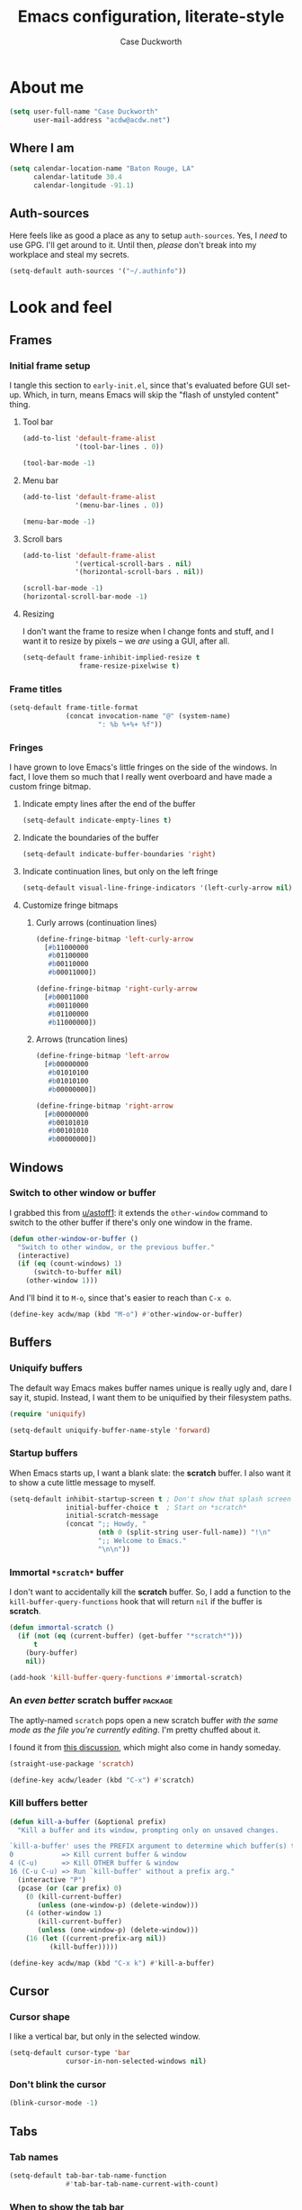 #+TITLE: Emacs configuration, literate-style
#+AUTHOR: Case Duckworth
#+STARTUP: overview

* About me

#+begin_src emacs-lisp :noweb-ref settings
  (setq user-full-name "Case Duckworth"
        user-mail-address "acdw@acdw.net")
#+end_src

** Where I am

#+begin_src emacs-lisp :noweb-ref settings
  (setq calendar-location-name "Baton Rouge, LA"
        calendar-latitude 30.4
        calendar-longitude -91.1)
#+end_src

** Auth-sources

Here feels like as good a place as any to setup =auth-sources=.  Yes, I
/need/ to use GPG.  I'll get around to it.  Until then, /please/ don't
break into my workplace and steal my secrets.

#+begin_src emacs-lisp :noweb-ref settings
  (setq-default auth-sources '("~/.authinfo"))
#+end_src

* Look and feel

** Frames

*** Initial frame setup
:PROPERTIES:
:header-args: :noweb-ref early-init-frame
:END:

I tangle this section to =early-init.el=, since that's evaluated
before GUI set-up.  Which, in turn, means Emacs will skip the "flash
of unstyled content" thing.

**** Tool bar

#+begin_src emacs-lisp
  (add-to-list 'default-frame-alist
               '(tool-bar-lines . 0))

  (tool-bar-mode -1)
#+end_src

**** Menu bar

#+begin_src emacs-lisp
  (add-to-list 'default-frame-alist
               '(menu-bar-lines . 0))

  (menu-bar-mode -1)
#+end_src

**** Scroll bars

#+begin_src emacs-lisp
  (add-to-list 'default-frame-alist
               '(vertical-scroll-bars . nil)
               '(horizontal-scroll-bars . nil))

  (scroll-bar-mode -1)
  (horizontal-scroll-bar-mode -1)
#+end_src

**** Resizing

I don't want the frame to resize when I change fonts and stuff, and I
want it to resize by pixels -- we /are/ using a GUI, after all.

#+begin_src emacs-lisp
  (setq-default frame-inhibit-implied-resize t
                frame-resize-pixelwise t)
#+end_src

*** Frame titles

#+begin_src emacs-lisp :noweb-ref settings
  (setq-default frame-title-format
                (concat invocation-name "@" (system-name)
                        ": %b %+%+ %f"))
#+end_src

*** Fringes
:PROPERTIES:
:header-args: :noweb-ref settings
:END:

I have grown to love Emacs's little fringes on the side of the
windows.  In fact, I love them so much that I really went overboard
and have made a custom fringe bitmap.

**** Indicate empty lines after the end of the buffer

#+begin_src emacs-lisp
  (setq-default indicate-empty-lines t)
#+end_src

**** Indicate the boundaries of the buffer

#+begin_src emacs-lisp
  (setq-default indicate-buffer-boundaries 'right)
#+end_src

**** Indicate continuation lines, but only on the left fringe

#+begin_src emacs-lisp
  (setq-default visual-line-fringe-indicators '(left-curly-arrow nil))
#+end_src

**** Customize fringe bitmaps

***** Curly arrows (continuation lines)

#+begin_src emacs-lisp
  (define-fringe-bitmap 'left-curly-arrow
    [#b11000000
     #b01100000
     #b00110000
     #b00011000])

  (define-fringe-bitmap 'right-curly-arrow
    [#b00011000
     #b00110000
     #b01100000
     #b11000000])
#+end_src

***** Arrows (truncation lines)

#+begin_src emacs-lisp
  (define-fringe-bitmap 'left-arrow
    [#b00000000
     #b01010100
     #b01010100
     #b00000000])

  (define-fringe-bitmap 'right-arrow
    [#b00000000
     #b00101010
     #b00101010
     #b00000000])
#+end_src

** Windows

*** Switch to other window or buffer

I grabbed this from [[https://www.reddit.com/r/emacs/comments/kz347f/what_parts_of_your_config_do_you_like_best/gjlnp2c/][u/astoff1]]: it extends the =other-window= command
to switch to the other buffer if there's only one window in the frame.

#+begin_src emacs-lisp :noweb-ref functions
  (defun other-window-or-buffer ()
    "Switch to other window, or the previous buffer."
    (interactive)
    (if (eq (count-windows) 1)
        (switch-to-buffer nil)
      (other-window 1)))
#+end_src

And I'll bind it to =M-o=, since that's easier to reach than =C-x o=.

#+begin_src emacs-lisp :noweb-ref bindings
  (define-key acdw/map (kbd "M-o") #'other-window-or-buffer)
#+end_src

** Buffers

*** Uniquify buffers

The default way Emacs makes buffer names unique is really ugly and,
dare I say it, stupid.  Instead, I want them to be uniquified by their
filesystem paths.

#+begin_src emacs-lisp :noweb-ref requires
  (require 'uniquify)
#+end_src

#+begin_src emacs-lisp :noweb-ref settings
  (setq-default uniquify-buffer-name-style 'forward)
#+end_src

*** Startup buffers

When Emacs starts up, I want a blank slate: the *scratch* buffer.  I
also want it to show a cute little message to myself.

#+begin_src emacs-lisp :noweb-ref settings
  (setq-default inhibit-startup-screen t ; Don't show that splash screen thing.
                initial-buffer-choice t  ; Start on *scratch*
                initial-scratch-message
                (concat ";; Howdy, "
                        (nth 0 (split-string user-full-name)) "!\n"
                        ";; Welcome to Emacs."
                        "\n\n"))
#+end_src

*** Immortal =*scratch*= buffer

I don't want to accidentally kill the *scratch* buffer.  So, I add a
function to the =kill-buffer-query-functions= hook that will return
=nil= if the buffer is *scratch*.

#+begin_src emacs-lisp :noweb-ref functions
  (defun immortal-scratch ()
    (if (not (eq (current-buffer) (get-buffer "*scratch*")))
        t
      (bury-buffer)
      nil))
#+end_src

#+begin_src emacs-lisp :noweb-ref hooks
  (add-hook 'kill-buffer-query-functions #'immortal-scratch)
#+end_src

*** An /even better/ scratch buffer                                   :package:

The aptly-named =scratch= pops open a new scratch buffer /with the same
mode as the file you're currently editing/.  I'm pretty chuffed about
it.

I found it from [[https://old.reddit.com/r/emacs/comments/l4v1ux/one_of_the_most_useful_small_lisp_functions_in_my/][this discussion]], which might also come in handy
someday.

#+begin_src emacs-lisp :noweb-ref packages
  (straight-use-package 'scratch)
#+end_src

#+begin_src emacs-lisp :noweb-ref bindings
  (define-key acdw/leader (kbd "C-x") #'scratch)
#+end_src

*** Kill buffers better

#+begin_src emacs-lisp :noweb-ref functions
  (defun kill-a-buffer (&optional prefix)
    "Kill a buffer and its window, prompting only on unsaved changes.

  `kill-a-buffer' uses the PREFIX argument to determine which buffer(s) to kill:
  0            => Kill current buffer & window
  4 (C-u)      => Kill OTHER buffer & window
  16 (C-u C-u) => Run `kill-buffer' without a prefix arg."
    (interactive "P")
    (pcase (or (car prefix) 0)
      (0 (kill-current-buffer)
         (unless (one-window-p) (delete-window)))
      (4 (other-window 1)
         (kill-current-buffer)
         (unless (one-window-p) (delete-window)))
      (16 (let ((current-prefix-arg nil))
            (kill-buffer)))))
#+end_src

#+begin_src emacs-lisp :noweb-ref bindings
  (define-key acdw/map (kbd "C-x k") #'kill-a-buffer)
#+end_src

** Cursor

*** Cursor shape

I like a vertical bar, but only in the selected window.

#+begin_src emacs-lisp :noweb-ref settings
  (setq-default cursor-type 'bar
                cursor-in-non-selected-windows nil)
#+end_src

*** Don't blink the cursor

#+begin_src emacs-lisp :noweb-ref modes
  (blink-cursor-mode -1)
#+end_src

** Tabs

*** Tab names

#+begin_src emacs-lisp :noweb-ref settings
  (setq-default tab-bar-tab-name-function
                #'tab-bar-tab-name-current-with-count)
#+end_src

*** When to show the tab bar

Only when there's more than one tab.

#+begin_src emacs-lisp :noweb-ref settings
  (setq-default tab-bar-show 1)
#+end_src

** Fonts

On Linux, I have a custom build of Iosevka that I like.

#+begin_src emacs-lisp :noweb-ref linux-specific
  (set-face-attribute 'default nil
                      :family "Iosevka Acdw"
                      :height 105)

  (set-face-attribute 'fixed-pitch nil
                      :family "Iosevka Acdw"
                      :height 105)
#+end_src

But on Windows, I use Consolas.

#+begin_src emacs-lisp :noweb-ref windows-specific
  (set-face-attribute 'default nil
                      :family "Consolas"
                      :height 110)

  (set-face-attribute 'fixed-pitch nil
                      :family "Consolas"
                      :height 110)
#+end_src

*** Underlines

I like the /fancy/ underlines in newer browsers that skip all the
descenders.  Emacs doesn't /quite/ have that, but it can put the
underline below all the text.

#+begin_src emacs-lisp :noweb-ref settings
  (setq-default x-underline-at-descent-line t)
#+end_src

*** Unicode fonts                                           :package:

=unicode-fonts= pulls in some other packages that still require the
deprecated =cl= library.  So, I've forked those libraries to require
=cl-lib= instead.

*** First: un-fuck =font-utils= and =list-utils=

**** List-utils first

Since =font-utils= depends on =list-utils=, if I load the former first, it
pulls in the unpatched latter.  /So/ I need to do =list-utils= first.
(=*straight-process*= is your friend, y'all!)

Since =list-utils= requires =cl= in line 259 (see [[https://github.com/rolandwalker/list-utils/issues/6][this issue]], apparently
just changing it breaks many tests, but I'll run with it until Emacs
complains), I need to fork and change that to a =cl-lib=.

#+begin_src emacs-lisp :noweb-ref packages
  (straight-use-package '(list-utils
                          :host github
                          :repo "rolandwalker/list-utils"
                          :fork (:repo "duckwork/list-utils")))
#+end_src

**** Font-utils

I was able to actually create a [[https://github.com/rolandwalker/font-utils/pull/2][PR]] for this one, so fingers crossed.
Since the last update on =font-utils= was in 2015, I'm not super hopeful
that my fix will get merged upstream, but I'm using a =:fork= argument
to stay hopeful.

#+begin_src emacs-lisp :noweb-ref packages
  (straight-use-package '(font-utils
                          :host github
                          :repo "rolandwalker/font-utils"
                          :fork (:repo "duckwork/font-utils")))
#+end_src

**** Unicode-fonts

/Okay/ ... pull requests in, time to load =unicode-fonts=.

#+begin_src emacs-lisp :noweb-ref packages
  (straight-use-package '(unicode-fonts
                          :host github
                          :repo "rolandwalker/unicode-fonts"))
  (require 'unicode-fonts)
#+end_src

According to [[https://github.com/rolandwalker/unicode-fonts/issues/3][Issue #3]], there can be problems with =unicode-fonts-setup=
when using a daemon.  Instead of forking this repo and merging [[https://github.com/rolandwalker/unicode-fonts/pull/4][PR #4]]
into my personal fork, I'll use the workaround described in the
issue.

#+begin_src emacs-lisp :noweb-ref hooks
  (defun hook--unicode-fonts-setup (frame)
    "Run `unicode-fonts-setup', then remove the hook."
    (select-frame frame)
    (unicode-fonts-setup)
    (remove-hook 'after-make-frame-functions #'hook--unicode-fonts-setup))

  (add-hook 'after-make-frame-functions #'hook--unicode-fonts-setup)
#+end_src

** Theming

*** Modus themes                                                    :package:

I want the git version.

#+begin_src emacs-lisp :noweb-ref packages
  (straight-use-package '(modus-themes
                          :host gitlab
                          :repo "protesilaos/modus-themes"))
#+end_src

#+begin_src emacs-lisp :noweb-ref settings
  (setq-default modus-themes-slanted-constructs t
                modus-themes-bold-constructs t
                modus-themes-region 'bg-only
                modus-themes-org-blocks 'grayscale
                modus-themes-headings '((1 . line)
                                        (t . t))
                modus-themes-scale-headings nil
                modus-themes-mode-line 'borderless-3d)
#+end_src

*** Change themes based on time of day

#+begin_src emacs-lisp :noweb-ref functions
  (defun acdw/run-with-sun (sunrise-command sunset-command)
    "Run commands at sunrise and sunset."
    (let* ((times-regex (rx (* nonl)
                            (: (any ?s ?S) "unrise") " "
                            (group (repeat 1 2 digit) ":"
                                   (repeat 1 2 digit)
                                   (: (any ?a ?A ?p ?P) (any ?m ?M)))
                            (* nonl)
                            (: (any ?s ?S) "unset") " "
                            (group (repeat 1 2 digit) ":"
                                   (repeat 1 2 digit)
                                   (: (any ?a ?A ?p ?P) (any ?m ?M)))
                            (* nonl)))
           (ss (sunrise-sunset))
           (_m (string-match times-regex ss))
           (sunrise-time (match-string 1 ss))
           (sunset-time (match-string 2 ss)))
      (run-at-time sunrise-time (* 60 60 24) sunrise-command)
      (run-at-time sunset-time (* 60 60 24) sunset-command)))
#+end_src

#+begin_src emacs-lisp :noweb-ref hooks
  (acdw/run-with-sun #'modus-themes-load-operandi
                     #'modus-themes-load-vivendi)
#+end_src

*** Mode line

**** Simple modeline                                                :package:

After trying =doom-mode-line= and =smart-mode-line=, I think I've finally
landed on a good one: =simple-modeline=.

#+begin_src emacs-lisp :noweb-ref packages
  (straight-use-package 'simple-modeline)
#+end_src

#+begin_src emacs-lisp :noweb-ref settings
  (setq-default simple-modeline-segments
                '((simple-modeline-segment-modified
                   simple-modeline-segment-buffer-name
                   simple-modeline-segment-position)
                  (simple-modeline-segment-minor-modes
                   simple-modeline-segment-input-method
                   simple-modeline-segment-vc
                   simple-modeline-segment-misc-info
                   simple-modeline-segment-process
                   simple-modeline-segment-major-mode)))
#+end_src

#+begin_src emacs-lisp :noweb-ref modes
  (simple-modeline-mode +1)
#+end_src

**** Blackout some modes                                            :package:

Like =diminish= or =delight=, =blackout= allows me to remove some
minor-modes from the modeline.

#+begin_src emacs-lisp :noweb-ref packages
  (straight-use-package '(blackout
                          :host github
                          :repo "raxod502/blackout"))
#+end_src

*** Setting faces

It took me a while to find a function that'll let me customize faces
/without/ using *customize*.  Thanks to [[https://www.emacswiki.org/emacs/CustomizingFaces#toc5][Drew Adams]], I've got it!

#+begin_src emacs-lisp :noweb-ref functions
  (defun doremi-face-set (face spec)
    "Tell Customize that FACE has been set to value SPEC.
    SPEC is as for `defface'."
    (put face 'customized-face spec)
    (face-spec-set face spec)
    (message "Customized face %s." (symbol-name face)))
#+end_src

* Interactivity

** Dialogs and alerts

*** Don't use a dialog box

Ask in the modeline instead.

#+begin_src emacs-lisp :noweb-ref settings
  (setq-default use-dialog-box nil)
#+end_src

*** Yes or no questions

I just want to type =y= or =n=, okay?

#+begin_src emacs-lisp :noweb-ref functions
  (fset 'yes-or-no-p #'y-or-n-p)
#+end_src

*** The Bell

The only system I /sort of/ like the bell on is my Thinkpad, which
does a little on-board speaker beep.  Until I can figure out how to
let it do its thing, though, I'll just change the bell on all my
systems.

#+begin_src emacs-lisp :noweb-ref settings
  (setq-default visible-bell nil
                ring-bell-function #'flash-mode-line)
#+end_src

**** Flash the mode-line

#+begin_src emacs-lisp :noweb-ref functions
  (defun flash-mode-line ()
    (invert-face 'mode-line)
    (run-with-timer 0.2 nil #'invert-face 'mode-line))
#+end_src

** Minibuffer

*** Keep the cursor away from the  minibuffer prompt

#+begin_src emacs-lisp :noweb-ref settings
  (setq-default minibuffer-prompt-properties
                '(read-only t
                  cursor-intangible t
                  face minibuffer-prompt))
#+end_src

*** Enable a recursive minibuffer

#+begin_src emacs-lisp :noweb-ref
  (setq-default enable-recursive-minibuffers t)
#+end_src

*** Show the recursivity of the minibuffer in the mode-line

#+begin_src emacs-lisp :noweb-ref modes
  (minibuffer-depth-indicate-mode +1)
#+end_src

** Completing-read

*** Shadow file names

When typing =~= or =/= in the file-selection dialog, Emacs "pretends"
that you've typed them at the beginning of the line. By default,
however, it only /fades out/ the previous contents of the line. I want
to /hide/ those contents.

#+begin_src emacs-lisp :noweb-ref settings
  (setq-default file-name-shadow-properties '(invisible t))
#+end_src

#+begin_src emacs-lisp :noweb-ref modes
  (file-name-shadow-mode +1)
#+end_src

*** Ignore case

#+begin_src emacs-lisp :noweb-ref
  (setq-default completion-ignore-case t
                read-buffer-completion-ignore-case t
                read-file-name-completion-ignore-case t)
#+end_src

*** Selectrum                                                       :package:

My minibuffer completion system uses =selectrum=, =prescient=, =company=,
and =marginalia=.  At some point, I'd like to take a deep dive in =embark=
(possibly switching out =selectrum=), =ido=, =orderless=, or others,
for now .... I just want to see my completions.

#+begin_src emacs-lisp :noweb-ref packages
  (straight-use-package 'selectrum)
#+end_src

#+begin_src emacs-lisp :noweb-ref modes
  (selectrum-mode +1)
#+end_src

*** Prescient                                                       :package:

#+begin_src emacs-lisp :noweb-ref packages
  (straight-use-package 'prescient)
  (require 'prescient)
#+end_src

Prescient can persist itself too.

#+begin_src emacs-lisp :noweb-ref modes
  (prescient-persist-mode +1)
#+end_src

**** Selectrum integration

Let's have =prescient= and =selectrum= work together.

#+begin_src emacs-lisp :noweb-ref packages
  (straight-use-package 'selectrum-prescient)
#+end_src

#+begin_src emacs-lisp :noweb-ref modes
  (with-eval-after-load 'selectrum
    (selectrum-prescient-mode +1))
#+end_src

*** Consult                                                         :package:

#+begin_src emacs-lisp :noweb-ref modes
  (straight-use-package 'consult)
  (require 'consult)
#+end_src

Consult has a lot of great bindings that work well with Emacs's
default completion system.  These all come from the [[https://github.com/minad/consult#configuration][example configuration]].

#+begin_src emacs-lisp :noweb-ref bindings
  (with-eval-after-load 'consult
    ;; C-c bindings (`mode-specific-map')
    (define-key acdw/map (kbd "C-c h") #'consult-history)
    (define-key acdw/map (kbd "C-c m") #'consult-mode-command)
    ;; C-x bindings (`ctl-x-map')
    (define-key acdw/map (kbd "C-x M-:") #'consult-complex-command)
    (define-key acdw/map (kbd "C-x b") #'consult-buffer)
    (define-key acdw/map (kbd "C-x 4 b") #'consult-buffer-other-window)
    (define-key acdw/map (kbd "C-x 5 b") #'consult-buffer-other-frame)
    (define-key acdw/map (kbd "C-x r x") #'consult-register)
    (define-key acdw/map (kbd "C-x r b") #'consult-bookmark)
    ;; M-g bindings (`goto-map')
    (define-key acdw/map (kbd "M-g g") #'consult-line)
    (define-key acdw/map (kbd "M-g M-g") #'consult-line)
    (define-key acdw/map (kbd "M-g o") #'consult-outline)
    (define-key acdw/map (kbd "M-g m") #'consult-mark)
    (define-key acdw/map (kbd "M-g k") #'consult-global-mark)
    (define-key acdw/map (kbd "M-g i") #'consult-imenu)
    (define-key acdw/map (kbd "M-g e") #'consult-error)
    ;; M-s bindings (`search-map')
    (define-key acdw/map (kbd "M-s g") #'consult-grep) ; alts:
                                          ; consult-git-grep,
                                          ; consult-ripgrep
    (define-key acdw/map (kbd "M-s f") #'consult-find) ; alts:
                                          ; consult-locate
    (define-key acdw/map (kbd "M-s l") #'consult-line)
    (define-key acdw/map (kbd "M-s m") #'consult-multi-occur)
    (define-key acdw/map (kbd "M-s k") #'consult-keep-lines)
    (define-key acdw/map (kbd "M-s u") #'consult-focus-lines)
    ;; Other bindings
    (define-key acdw/map (kbd "M-y") #'consult-yank-pop)
    (define-key acdw/map (kbd "<help> a") #'consult-apropos))
#+end_src

#+begin_src emacs-lisp :noweb-ref settings
  (autoload 'consult-register-preview "consult") ; make the compiler happy
  (setq-default register-preview-delay 0
                register-preview-function #'consult-register-preview)
#+end_src

*** Marginalia                                                      :package:

Finally, =marginalia= provides extra information about completion
candidates.

#+begin_src emacs-lisp :noweb-ref packages
  (straight-use-package 'marginalia)
  (require 'marginalia)
#+end_src

#+begin_src emacs-lisp :noweb-ref modes
  (marginalia-mode +1)
#+end_src

I like the rich annotations provided by =marginalia=.

#+begin_src emacs-lisp :noweb-ref settings
  (setq-default marginalia-annotators
                '(marginalia-annotators-heavy
                  marginalia-annotators-light
                  nil))
#+end_src

**** Integration with Selectrum

#+begin_src emacs-lisp :noweb-ref functions
  (advice-add #'marginalia-cycle :after
              (lambda ()
                (when (bound-and-true-p selectrum-mode)
                  (selectrum-exhibit))))
#+end_src

** Completion

*** Hippie Expand

Before I install any completion framework, I want a good default for
completing.  =hippie-expand= fills that niche.

#+begin_src emacs-lisp :noweb-ref bindings
  (define-key acdw/map (kbd "M-/") #'hippie-expand)
#+end_src

** Bindings

*** Acdw Mode

I've decided to set up a custom minor mode for my keybindings, as
suggested in [[https://github.com/larstvei/dot-emacs#key-bindings][Lars Tvei]]'s config, so that I can override all other
modes with my own keybindings.  Plus I can easily turn it off and back
on as I please.

#+begin_src emacs-lisp :noweb-ref acdw-mode
  (defvar acdw/map (make-sparse-keymap)
    "A keymap for my custom bindings.")

  (define-minor-mode acdw/mode
      "A mode for `acdw/map'."
    :init-value t
    :lighter " ⱷ"
    :keymap acdw/map)

  (define-globalized-minor-mode acdw/global-mode acdw/mode acdw/mode)
#+end_src

**** Turn off acdw/mode in the minibuffer

#+begin_src emacs-lisp :noweb-ref acdw-mode
  (defun acdw/mode--disable ()
    "Turn off acdw/mode."
    (acdw/mode -1))

  (add-hook 'minibuffer-setup-hook #'acdw/mode--disable)
#+end_src

**** Custom leader

Since =C-z= is generally pretty useless in Emacs (minimize the window?
really?), I rebind it to be a sort of personal leader key.  I
generally use it as a leader for entering applications.

#+begin_src emacs-lisp :noweb-ref acdw-mode
  (defvar acdw/leader
    (let ((map (make-sparse-keymap))
          (c-z (global-key-binding "\C-z")))
      ;(global-unset-key "\C-z")
      (define-key acdw/map "\C-z" map)
      (define-key map "\C-z" c-z)
      map))

  ;; Just in case I want to run hooks after defining the leader map
  (run-hooks 'acdw/leader-defined-hook)
#+end_src

*** Show keybindings with =which-key=                                 :package:

#+begin_src emacs-lisp :noweb-ref packages
  (straight-use-package 'which-key)
#+end_src

#+begin_src emacs-lisp :noweb-ref modes
  (which-key-mode +1)
  (blackout 'which-key-mode)
#+end_src

** Scrolling

According to [[https://github.com/mpereira/.emacs.d#make-cursor-movement-an-order-of-magnitude-faster][Murilo Pereira]], these settings will make Emacs scrolling
"an order of magnitude faster."

#+begin_src emacs-lisp :noweb-ref settings
  (setq-default auto-window-vscroll nil
                fast-but-imprecise-scrolling t)
#+end_src

* Persistence

** Minibuffer history

The =savehist= package saves minibuffer history between sessions, as
well as the option for some other variables.  Since storage is cheap,
I keep all of it.

#+begin_src emacs-lisp :noweb-ref requires
  (require 'savehist)
#+end_src

#+begin_src emacs-lisp :noweb-ref modes
  (setq-default savehist-additional-variables
                '(kill-ring
                  search-ring
                  regexp-search-ring)
                history-length t ; Don't truncate
                history-delete-duplicates t)
#+end_src

#+begin_src emacs-lisp :noweb-ref modes
  (savehist-mode +1)
#+end_src

** File places

The =saveplace= package saves where I've been in my visited files.

#+begin_src emacs-lisp :noweb-ref requires
  (require 'saveplace)
#+end_src

Since storage is cheap, but I'm impatient -- especially on Windows --
I'm not going to check whether the files =save-place= saves the places
of are readable or not when I'm not at home.

#+begin_src emacs-lisp :noweb-ref settings
  (setq-default save-place-forget-unreadable-files
                (memq system-type '(gnu gnu/linux gnu/kfreebsd)))
#+end_src

#+begin_src emacs-lisp :noweb-ref modes
  (save-place-mode +1)
#+end_src

** Recent files

I also like to keep track of recently-opened files.  =recentf= helps
with that.

#+begin_src emacs-lisp :noweb-ref requires
  (require 'recentf)
#+end_src

#+begin_src emacs-lisp :noweb-ref settings
  (setq-default recentf-max-menu-items 100
                recentf-max-saved-items nil)
#+end_src

#+begin_src emacs-lisp :noweb-ref modes
  (recentf-mode +1)
#+end_src

I also want to ignore the =no-littering-var-directory= and
=no-littering-etc-directory=, since those aren't useful.

#+begin_src emacs-lisp :noweb-ref no-littering
  (add-to-list 'recentf-exclude no-littering-var-directory)
  (add-to-list 'recentf-exclude no-littering-etc-directory)
#+end_src

*** Save the recentf list periodically

#+begin_src emacs-lisp :noweb-ref functions
  (defun maybe-save-recentf ()
    "Save `recentf-file' every five minutes, but only when out of focus."
    (defvar recentf--last-save (time-convert nil 'integer)
      "When we last saved the `recentf-save-list'.")

    (when (> (time-convert (time-since recentf--last-save) 'integer)
             (* 60 5))
      (setq-default recentf--last-save (time-convert nil 'integer))
      (when-unfocused #'recentf-save-list)))
#+end_src

#+begin_src emacs-lisp :noweb-ref hooks
  (add-function :after after-focus-change-function
                #'maybe-save-recentf)
#+end_src

* Responsiveness

Emacs has a slew of well-documented problems with snappiness.
Luckily, there are a number of solutions.

** Only do things when unfocused

Sometimes, we can fake responsiveness by only performing commands when
the user is looking at something else.

#+begin_src emacs-lisp :noweb-ref functions
  (defun when-unfocused (func &rest args)
    "Run FUNC, with ARGS, iff all frames are out of focus."
    (when (seq-every-p #'null (mapcar #'frame-focus-state (frame-list)))
      (apply func args)))
#+end_src

** Garbage collection

*** Garbage Collection Magic Hack                                   :package:

Look, I'm not going to look too deeply into this.  It's /magic/ afer
all.

#+begin_src emacs-lisp :noweb-ref packages
  (straight-use-package 'gcmh)
#+end_src

#+begin_src emacs-lisp :noweb-ref modes
  (gcmh-mode +1)
  (blackout 'gcmh-mode)
#+end_src

*** Garbage Collect when out of focus

#+begin_src emacs-lisp :noweb-ref hooks
  (defun hook--gc-when-unfocused ()
    (when-unfocused #'garbage-collect))

  (add-function :after after-focus-change-function
                #'hook--gc-when-unfocused)
#+end_src

* Files

** Encoding

*** UTF-8

It's 2020.  Let's encode files like it is.

#+begin_src emacs-lisp :noweb-ref settings
  (prefer-coding-system 'utf-8)
  (set-default-coding-systems 'utf-8)
  (set-terminal-coding-system 'utf-8)
  (set-keyboard-coding-system 'utf-8)
  (set-language-environment "UTF-8")

  (setq-default locale-coding-system 'utf-8
                buffer-file-coding-system 'utf-8
                x-select-request-type '(UTF8_STRING COMPOUND_TEXT TEXT STRING))
#+end_src

*** UNIX-style line endings

This function is from the [[https://www.emacswiki.org/emacs/EndOfLineTips][Emacs Wiki]].

#+begin_src emacs-lisp :noweb-ref functions
  (defun ewiki/no-junk-please-were-unixish ()
    "Convert line endings to UNIX, dammit."
    (let ((coding-str (symbol-name buffer-file-coding-system)))
      (when (string-match "-\\(?:dos\\|mac\\)$" coding-str)
        (set-buffer-file-coding-system 'unix))))
#+end_src

I add it to both =file-find-hook= /and/ =before-save-hook= because I'm
/that/ over it.  I don't want to ever work with anything other than
UNIX line endings ever again. I just don't care. Even Microsoft
Notepad can handle UNIX line endings, so I don't want to hear it.

#+begin_src emacs-lisp :noweb-ref hooks
  (add-hook 'find-file-hook #'ewiki/no-junk-please-were-unixish)
  (add-hook 'before-save-hook #'ewiki/no-junk-please-were-unixish)
#+end_src

** Keep =~/.emacs.d= clean                                          :package:

#+begin_src emacs-lisp :noweb-ref packages :noweb yes
  (straight-use-package 'no-littering)
  (require 'no-littering)
  (with-eval-after-load 'no-littering
    <<no-littering>>
    ) ; end of no-littering
#+end_src

** Backups

#+begin_src emacs-lisp :noweb-ref settings
  (setq-default backup-by-copying t
                ;; Don't delete old versions
                delete-old-versions -1
                ;; Make numeric backups unconditionally
                version-control t
                ;; Also backup files covered by version control
                vc-make-backup-files t)
#+end_src

#+begin_src emacs-lisp :noweb-ref no-littering
  (let ((dir (no-littering-expand-var-file-name "backup")))
    (make-directory dir :parents)
    (setq-default backup-directory-alist
                  `((".*" . ,dir))))
#+end_src

** Autosaves                                                        :package:

I don't use the =auto-save= system, preferring instead to use
Bozhidar Batsov's [[https://github.com/bbatsov/super-save][super-save]] package.

#+begin_src emacs-lisp :noweb-ref settings
  (setq-default auto-save-default nil)

  (setq-default super-save-remote-files nil
                super-save-exclude '(".gpg")
                super-save-auto-save-when-idle t)
#+end_src

#+begin_src emacs-lisp :noweb-ref packages
  (straight-use-package 'super-save)
#+end_src

#+begin_src emacs-lisp :noweb-ref modes
  (super-save-mode +1)
  (blackout 'super-save-mode)
#+end_src

** Auto-revert files

I like to keep the buffers Emacs has in-memory in sync with the actual
contents of the files the represent on-disk.  Thus, we have
=auto-revert-mode=.

#+begin_src emacs-lisp :noweb-ref settings
  (setq-default auto-revert-verbose nil)
#+end_src

#+begin_src emacs-lisp :noweb-ref modes
  (global-auto-revert-mode +1)
#+end_src

* Editing

** Lines

*** Auto-fill vs. Visual-line

I've mostly been using visual-line mode, and it's been pretty good.
There are some times, however, when lines are just ... really long,
and they wrap weird or whatever.  Not to mention, in Org mode,
=visual-line-mode= screws up the bindings for line movement.  So
here's what I'm going to do.

1. Enable =visual-line-mode= with =text-mode=, but /not/ with
   =org-mode=.

   #+begin_src emacs-lisp :noweb-ref hooks
     (defun hook--visual-line-mode ()
       (unless (eq major-mode 'org-mode)
         (visual-line-mode +1)))

     (add-hook 'text-mode-hook #'hook--visual-line-mode)
   #+end_src

2. Enable =auto-fill-mode= with =org-mode=.

   #+begin_src emacs-lisp :noweb-ref hooks
     (add-hook 'org-mode-hook #'auto-fill-mode)
   #+end_src

3. /Just/ in case ... let's "fix" =visual-line-mode= if we're in =org-mode=.

   #+begin_src emacs-lisp :noweb-ref hooks
     (defun hook--visual-line-fix-org-keys ()
       (when (derived-mode-p 'org-mode)
         (local-set-key (kbd "C-a") #'org-beginning-of-line)
         (local-set-key (kbd "C-e") #'org-end-of-line)
         (local-set-key (kbd "C-k") #'org-kill-line)))

     (add-hook 'visual-line-mode-hook #'hook--visual-line-fix-org-keys)
  
   #+end_src

I think that'll work -- I only care about line aesthetics with text.
Programming modes should be /allowed/ to have long lines, regardless
of how /terrible/ it is to have them.

*** Stay snappy with long-lined files

#+begin_src emacs-lisp :noweb-ref modes
  (when (fboundp 'global-so-long-mode)
    (global-so-long-mode +1))
#+end_src

** Whitespace

*** Whitespace style

The =whitespace-style= defines what kinds of whitespace to clean up on
=whitespace-cleanup=, as well as what to highlight (if that option is
enabled).

#+begin_src emacs-lisp :noweb-ref settings
  (setq-default whitespace-style '(empty ; remove blank lines at buffer edges
                                   indentation ; clean up indentation
                                   ;; fix mixed spaces and tabs
                                   space-before-tab
                                   space-after-tab))
#+end_src

*** Clean up whitespace on save

#+begin_src emacs-lisp :noweb-ref hooks
  (add-hook 'before-save-hook #'whitespace-cleanup)
#+end_src

*** Don't use TABs

I was team TAB for a while, but I find them easier to avoid in Emacs.
It manages my whitespace for me, anyway.

#+begin_src emacs-lisp :noweb-ref settings
  (setq-default indent-tabs-mode nil)
#+end_src

** Killing & Yanking

*** Replace the selection when typing

#+begin_src emacs-lisp :noweb-ref modes
  (delete-selection-mode +1)
#+end_src

*** Work better with the system clipboard

#+begin_src emacs-lisp :noweb-ref settings
  (setq-default
   ;; Save existing clipboard text to the kill ring before replacing it.
   save-interprogram-paste-before-kill t
   ;; Update the X selection when rotating the kill ring.
   yank-pop-change-selection t
   ;; Enable clipboards
   x-select-enable-clipboard t
   x-select-enable-primary t
   ;; Copy a region when it's selected with the mouse
   mouse-drag-copy-region t)
#+end_src

*** Don't append the same thing twice to the kill ring

#+begin_src emacs-lisp :noweb-ref settings
  (setq-default kill-do-not-save-duplicates t)
#+end_src

** Overwrite mode

*** Change the cursor

#+begin_src emacs-lisp :noweb-ref hooks
  (defun hook--overwrite-mode-change-cursor ()
    (setq cursor-type (if overwrite-mode t 'bar)))

  (add-hook 'overwrite-mode-hook #'hook--overwrite-mode-change-cursor)
#+end_src

** The Mark

*** Repeat popping the mark without repeating the prefix argument

#+begin_src emacs-lisp :noweb-ref settings
  (setq-default set-mark-repeat-command-pop t)
#+end_src

** Undo                                                             :package:

*** Undo Fu

#+begin_src emacs-lisp :noweb-ref packages
  (straight-use-package 'undo-fu)
#+end_src

#+begin_src emacs-lisp :noweb-ref bindings
  (define-key acdw/map (kbd "C-/") #'undo-fu-only-undo)
  (define-key acdw/map (kbd "C-?") #'undo-fu-only-redo)
#+end_src

*** Undo Fu session

I'm not putting this in [[*Persistence]] because it'd be confusing away
from =undo-fu=.

#+begin_src emacs-lisp :noweb-ref packages
  (straight-use-package 'undo-fu-session)
#+end_src

#+begin_src emacs-lisp :noweb-ref settings
  (setq-default undo-fu-session-incompatible-files
                '("/COMMIT_EDITMSG\\'"
                  "/git-rebase-todo\\'"))
#+end_src

#+begin_src emacs-lisp :noweb-ref no-littering
  (let ((dir (no-littering-expand-var-file-name "undos")))
    (make-directory dir :parents)
    (setq-default undo-fu-session-directory dir))
#+end_src

#+begin_src emacs-lisp :noweb-ref modes
  (global-undo-fu-session-mode +1)
#+end_src

** Search/Replace

The /biggest/ thing I miss about my Neovim days is its ease of
search/replace.  It didn't matter where the point was in the buffer;
it could wrap around.  It had a little highlight to show you all the
matching strings, /and/ it could show you what the replacement would
look like.  =anzu= does /most/ of this, except the wrapping around part --
=ctrlf= does the wrapping around okay, but I haven't really tried to get
the two packages to play nice together.  Until then, I'll just use
=anzu= and =isearch=, which is honestly a pretty good search package.

*** Regex

I search with regex by default.

#+begin_src emacs-lisp :noweb-ref settings
  (setq-default
   ;; Search Regex by default
   search-default-mode t)
#+end_src

I've switched =query-replace= and =query-replace-regexp= with their anzu
versions, because of the regex thing.

#+begin_src emacs-lisp :noweb-ref bindings
  (define-key acdw/map [remap query-replace] #'anzu-query-replace-regexp)
  (define-key acdw/map [remap query-replace-regexp] #'anzu-query-replace)

  (define-key isearch-mode-map [remap isearch-query-replace]
    #'anzu-isearch-query-replace)
  (define-key isearch-mode-map [remap isearch-query-replace-regexp]
    #'anzu-isearch-query-replace-regexp)
#+end_src

*** Anzu setup                                                      :package:

#+begin_src emacs-lisp :noweb-ref packages
  (straight-use-package 'anzu)
#+end_src

#+begin_src emacs-lisp :noweb-ref settings
  (setq-default anzu-mode-lighter "" ; hide anzu-mode in the modeline
                anzu-replace-to-string-separator " → ")

  ;; Set up anzu in the modeline
  (setq-default anzu-cons-mode-line-p nil)
  (setcar (cdr (assq 'isearch-mode minor-mode-alist))
          '(:eval (concat " " (anzu--update-mode-line))))
#+end_src

* Writing

** Word count                                                       :package:

#+begin_src emacs-lisp :noweb-ref packages
  (straight-use-package 'wc-mode)
#+end_src

#+begin_src emacs-lisp :noweb-ref hooks
  (add-hook 'text-mode-hook #'wc-mode)
#+end_src

* Programming

** Comments

*** Auto fill comments in programming modes

Okay, so I lied in the [[*Auto-fill vs. Visual-line][Auto-fill vs. Visual-line]] section.  I /do/ want
to auto-fill in programming modes, but /only/ the comments.

#+begin_src emacs-lisp :noweb-ref hooks
  (defun hook--comment-auto-fill ()
    (setq-local comment-auto-fill-only-comments t)
    (auto-fill-mode +1))

  (add-hook 'prog-mode-hook #'hook--comment-auto-fill)
#+end_src

** Parentheses

*** Show parentheses

#+begin_src emacs-lisp :noweb-ref modes
  (show-paren-mode +1)
#+end_src

#+begin_src emacs-lisp :noweb-ref settings
  (setq-default show-paren-delay 0
                ;; Show the matching paren if visible, else the whole expression
                show-paren-style 'mixed)
#+end_src

*** Smart parens                                                    :package:

#+begin_src emacs-lisp :noweb-ref packages
  (straight-use-package 'smartparens)
  (require 'smartparens-config)
#+end_src

**** Show parens

#+begin_src emacs-lisp :noweb-ref settings
  (setq-default sp-show-pair-delay 0
                sp-show-pair-from-inside t)
#+end_src

#+begin_src emacs-lisp :noweb-ref hooks
  (add-hook 'prog-mode-hook #'show-smartparens-mode)
#+end_src

**** Hide the =smartparens= lighter

#+begin_src emacs-lisp :noweb-ref modes
  (blackout 'smartparens-mode)
#+end_src

**** Be strict in =prog-mode=

#+begin_src emacs-lisp :noweb-ref hooks
  (add-hook 'prog-mode-hook #'smartparens-strict-mode)
#+end_src

** Formatting

*** Aggressive indent                                               :package:

#+begin_src emacs-lisp :noweb-ref packages
  (straight-use-package 'aggressive-indent)
#+end_src

#+begin_src emacs-lisp :noweb-ref modes
  (global-aggressive-indent-mode +1)
  (blackout 'aggressive-indent-mode)
#+end_src

** Typesetting

*** Prettify-mode

I like my pretty =lambda='s -- and maybe one day, I'll add more symbols,
but only in prog-mode.  I want to see what I'm actually typing in
text.

#+begin_src emacs-lisp :noweb-ref hooks
  (add-hook 'prog-mode-hook #'prettify-symbols-mode)
#+end_src

Of course, I want to be able to /see/ the actual text in the buffer if
I'm /in/ the symbols.

#+begin_src emacs-lisp :noweb-ref settings
  (setq-default prettify-symbols-unprettify-at-point 'right-edge)
#+end_src

** Executable scripts

This poorly-named function will make a file executable if it looks
like a script (looking at the function definition, it looks like it
checks for a shebang).

#+begin_src emacs-lisp :noweb-ref hooks
  (add-hook 'after-save-hook
            #'executable-make-buffer-file-executable-if-script-p)
#+end_src

** Language-specific

*** Emacs Lisp

**** Don't limit the length of evaluated expressions

#+begin_src emacs-lisp :noweb-ref settings
  (setq-default eval-expression-print-length nil
                eval-expression-print-level nil)
#+end_src

**** Indent Elisp like Common Lisp

#+begin_src emacs-lisp :noweb-ref requires
  (require 'cl-lib)
#+end_src

#+begin_src emacs-lisp :noweb-ref settings
  (setq-default lisp-indent-function #'common-lisp-indent-function)
  (put 'cl-flet 'common-lisp-indent-function
       (get 'flet 'common-lisp-indent-function))
  (put 'cl-labels 'common-lisp-indent-function
       (get 'labels 'common-lisp-indent-function))
  (put 'if 'common-lisp-indent-function 2)
  (put 'dotimes-protect 'common-lisp-indent-function
       (get 'when 'common-lisp-indent-function))
#+end_src

* Applications

Emacs is well-known for its ability to subsume one's entire computing
life.  There are a few /killer apps/ that make Emacs really shine.
Here, I configure them and a few others.

My rubric for what makes a package an application, versus just a
package, is mostly based on the way I feel about it.  Don't expect to
agree with all of my choices.

** Web browsing

*** Browse-url

I like using Firefox.

#+begin_src emacs-lisp :noweb-ref settings
  (setq-default browse-url-browser-function 'browse-url-firefox
                browse-url-new-window-flag t
                browse-url-firefox-new-window-is-tab t)
#+end_src

At work, I need to tell Emacs where Firefox is.

#+begin_src emacs-lisp :noweb-ref windows-specific
  (add-to-list 'exec-path "C:/Program Files/Mozilla Firefox")
#+end_src

** Dired

#+begin_src emacs-lisp :noweb-ref hooks
  (defun hook--dired-mode ()
    (hl-line-mode +1)
    (dired-hide-details-mode +1))

  (add-hook 'dired-mode-hook #'hook--dired-mode)
#+end_src

A note on =dired-listing-switches=: when I'm able to figure out how to
move up a directory with a keybinding, I'll change =-a= to =-A=.

#+begin_src emacs-lisp :noweb-ref settings
  (setq-default dired-recursive-copies 'always
                dired-recursive-deletes 'always
                delete-by-moving-to-trash t
                dired-listing-switches "-alh")
#+end_src

*** Expand subtrees                                                 :package:

Instead of opening each folder in its own buffer, =dired-subtree=
enables me to open them in the same buffer, fancily indented.

#+begin_src emacs-lisp :noweb-ref packages
  (straight-use-package 'dired-subtree)
#+end_src

#+begin_src emacs-lisp :noweb-ref bindings
  (with-eval-after-load 'dired
    (define-key dired-mode-map "i" #'dired-subtree-toggle))
#+end_src

*** Collapse singleton directories                                  :package:

If a directory only has one item in it, =dired-collapse= shows what
that one item is.

#+begin_src emacs-lisp :noweb-ref packages
  (straight-use-package 'dired-collapse)
#+end_src

#+begin_src emacs-lisp :noweb-ref hooks
  (add-hook 'dired-mode-hook #'dired-collapse-mode)
#+end_src

** Git                                                              :package:

*** Magit

#+begin_src emacs-lisp :noweb-ref packages
  (straight-use-package 'magit)
#+end_src

#+begin_src emacs-lisp :noweb-ref bindings
  (define-key acdw/leader "g" #'magit-status)
#+end_src

**** Use =~/.authinfo= for passwords

The =auth-info= line should look like this:

#+begin_example
machine git.example.com user acdw password hahayeahrightyamoroniwouldn'tgiveyouthat
#+end_example

#+begin_src emacs-lisp :noweb-ref hooks
  (add-hook 'magit-process-find-password-functions
            #'magit-process-password-auth-source)
#+end_src

**** Windows setup

Following the [[https://github.com/magit/magit/wiki/Pushing-with-Magit-from-Windows][wiki page located here]].  Also make sure to run the
following in =cmd.exe= to set =$HOME= correctly:

#+begin_src cmd
  setx HOME C:\Users\aduckworth\Downloads\acdw
#+end_src

/and/ run /this/ command to setup a git credential helper:

#+begin_src sh
  git config --global credential.helper store
#+end_src

Okay, okay, using the =store= credential.helper is /super/ insecure.  But
here's the thing -- the Gits I Git at work (a) aren't my /real/ git, and
(b) they're just tokens!  So any time I think somebody got access, I
just revoke the tokens and bingo bongo, good to go.  If that's not
true, please feel free to hack this repo and change this paragraph.

#+begin_src emacs-lisp :noweb-ref windows-specific
  (setenv "GIT_ASKPASS" "git-gui--askpass")
#+end_src

**** Forge                                                          :package:

#+begin_src emacs-lisp :noweb-ref packages
  (straight-use-package 'forge)
  (with-eval-after-load 'magit
    (require 'forge))
#+end_src

*** Git file modes                                                  :package:

#+begin_src emacs-lisp :noweb-ref packages
  (dolist (feat '(gitattributes-mode
                  gitconfig-mode
                  gitignore-mode))
    (straight-use-package feat)
    (require feat))
#+end_src

** Crosswords!

I love crosswords.  I love Emacs.  There ya go.

#+begin_src emacs-lisp :noweb-ref packages
  (straight-use-package '(crossword
                          :host github
                          :repo "Boruch-Baum/emacs-crossword"))
#+end_src

The problem with this package is that the default faces are pretty
bad, to be honest.  Let's change em.

#+begin_src emacs-lisp :noweb-ref settings
  (doremi-face-set 'crossword-current-face
                   '((((class color)
                       (background light))
                      (:inherit 'normal :foreground "black"
                       :background "lightgreen"))
                     (((class color)
                       (background dark))
                      (:inherit 'normal :foreground "white"
                       :background "darkgreen"))
                     (t
                      (:inherit 'normal :foreground "black"
                       :background "darkgreen"))))

  (doremi-face-set 'crossword-other-dir-face
                   '((((class color)
                       (background light))
                      (:inherit 'normal :foreground "black"
                       :background "darkgrey"))
                     (((class color)
                       (background dark))
                      (:inherit 'normal :foreground "black"
                       :background "darkgrey"))
                     (t
                      (:inherit 'normal :foreground "black"
                       :background "darkgrey"))))
#+end_src

* Org mode                                                          :package:

** Install it with =straight.el=

I want to use the newest version of Org that I can.

#+begin_src emacs-lisp :noweb-ref packages
  (straight-use-package 'org)

  (with-eval-after-load 'org
    (require 'org-tempo)
    (require 'ox-md))
#+end_src

** Basic settings

#+begin_src emacs-lisp :noweb-ref settings
  (setq-default
   ;; Where to look for Org files
   org-directory "~/org" ; this is the default
   ;; Fontify stuff
   org-hide-emphasis-markers t
   org-fontify-whole-heading-line t
   org-fontify-done-headline t
   org-fontify-quote-and-verse-blocks t
   org-src-fontify-natively t
   org-ellipsis "…"
   org-pretty-entities t
   ;; Source blocks
   org-src-tab-acts-natively t
   org-src-window-setup 'split-window-below ; could change this based on geom
   org-confirm-babel-evaluate nil
   ;; Behavior
   org-adapt-indentation nil ; don't indent things
   org-catch-invisible-edits 'smart ; let's try this
   org-special-ctrl-a/e t
   org-special-ctrl-k t
   ;; Exporting
   org-export-headline-levels 8
   org-export-with-smart-quotes t)
#+end_src

** Aesthetics

*** Prettify some other symbols

#+begin_src emacs-lisp :noweb-ref functions
  (defun acdw/org-mode-prettify ()
    "Prettify `org-mode'."
    (dolist (cell '(("[ ]" . ?☐) ("[X]" . ?☑) ("[-]" . ?◐)
                    ("#+BEGIN_SRC" . ?✎) ("#+begin_src" . ?✎)
                    ("#+END_SRC" . ?■) ("#+end_src" . ?■)))
      (add-to-list 'prettify-symbols-alist cell :append))
    (prettify-symbols-mode +1))
#+end_src

#+begin_src emacs-lisp :noweb-ref hooks
  (add-hook 'org-mode-hook #'acdw/org-mode-prettify)
#+end_src

** Org templates

#+begin_src emacs-lisp :noweb-ref settings
  (with-eval-after-load 'org-tempo
    (dolist (cell '(("el" . "src emacs-lisp")
                    ("cr" . "src emacs-lisp :noweb-ref requires")
                    ("cf" . "src emacs-lisp :noweb-ref functions")
                    ("cs" . "src emacs-lisp :noweb-ref settings")
                    ("cm" . "src emacs-lisp :noweb-ref modes")
                    ("cl" . "src emacs-lisp :noweb-ref linux-specific")
                    ("cw" . "src emacs-lisp :noweb-ref windows-specific")
                    ("cp" . "src emacs-lisp :noweb-ref packages")
                    ("ch" . "src emacs-lisp :noweb-ref hooks")
                    ("cb" . "src emacs-lisp :noweb-ref bindings")
                    ("cnl" . "src emacs-lisp :noweb-ref no-littering")))
      (add-to-list 'org-structure-template-alist cell)))
#+end_src

** Org Return: DWIM

#+begin_src emacs-lisp :noweb-ref functions
  (defun unpackaged/org-element-descendant-of (type element)
    "Return non-nil if ELEMENT is a descendant of TYPE.
  TYPE should be an element type, like `item' or `paragraph'.
  ELEMENT should be a list like that returned by `org-element-context'."
    ;; MAYBE: Use `org-element-lineage'.
    (when-let* ((parent (org-element-property :parent element)))
      (or (eq type (car parent))
          (unpackaged/org-element-descendant-of type parent))))

  (defun unpackaged/org-return-dwim (&optional default)
    "A helpful replacement for `org-return'.  With prefix, call `org-return'.

  On headings, move point to position after entry content.  In
  lists, insert a new item or end the list, with checkbox if
  appropriate.  In tables, insert a new row or end the table."
    ;; Inspired by John Kitchin: http://kitchingroup.cheme.cmu.edu/blog/2017/04/09/A-better-return-in-org-mode/
    (interactive "P")
    (if default
        (org-return)
      (cond
        ;; Act depending on context around point.

        ;; NOTE: I prefer RET to not follow links, but by uncommenting this block, links will be
        ;; followed.

        ;; ((eq 'link (car (org-element-context)))
        ;;  ;; Link: Open it.
        ;;  (org-open-at-point-global))

        ((org-at-heading-p)
         ;; Heading: Move to position after entry content.
         ;; NOTE: This is probably the most interesting feature of this function.
         (let ((heading-start (org-entry-beginning-position)))
           (goto-char (org-entry-end-position))
           (cond ((and (org-at-heading-p)
                       (= heading-start (org-entry-beginning-position)))
                  ;; Entry ends on its heading; add newline after
                  (end-of-line)
                  (insert "\n\n"))
                 (t
                  ;; Entry ends after its heading; back up
                  (forward-line -1)
                  (end-of-line)
                  (when (org-at-heading-p)
                    ;; At the same heading
                    (forward-line)
                    (insert "\n")
                    (forward-line -1))
                  ;; FIXME: looking-back is supposed to be called with more arguments.
                  (while (not (looking-back (rx (repeat 3 (seq (optional blank) "\n"))) nil))
                    (insert "\n"))
                  (forward-line -1)))))

        ((org-at-item-checkbox-p)
         ;; Checkbox: Insert new item with checkbox.
         (org-insert-todo-heading nil))

        ((org-in-item-p)
         ;; Plain list.  Yes, this gets a little complicated...
         (let ((context (org-element-context)))
           (if (or (eq 'plain-list (car context))  ; First item in list
                   (and (eq 'item (car context))
                        (not (eq (org-element-property :contents-begin context)
                                 (org-element-property :contents-end context))))
                   (unpackaged/org-element-descendant-of 'item context))  ; Element in list item, e.g. a link
               ;; Non-empty item: Add new item.
               (org-insert-item)
             ;; Empty item: Close the list.
             ;; TODO: Do this with org functions rather than operating on the text. Can't seem to find the right function.
             (delete-region (line-beginning-position) (line-end-position))
             (insert "\n"))))

        ((when (fboundp 'org-inlinetask-in-task-p)
           (org-inlinetask-in-task-p))
         ;; Inline task: Don't insert a new heading.
         (org-return))

        ((org-at-table-p)
         (cond ((save-excursion
                  (beginning-of-line)
                  ;; See `org-table-next-field'.
                  (cl-loop with end = (line-end-position)
                     for cell = (org-element-table-cell-parser)
                     always (equal (org-element-property :contents-begin cell)
                                   (org-element-property :contents-end cell))
                     while (re-search-forward "|" end t)))
                ;; Empty row: end the table.
                (delete-region (line-beginning-position) (line-end-position))
                (org-return))
               (t
                ;; Non-empty row: call `org-return'.
                (org-return))))
        (t
         ;; All other cases: call `org-return'.
         (org-return)))))
#+end_src

#+begin_src emacs-lisp :noweb-ref bindings
  (with-eval-after-load 'org
    (define-key org-mode-map (kbd "RET") #'unpackaged/org-return-dwim))
#+end_src

** Insert blank lines around headers

#+begin_src emacs-lisp :noweb-ref functions
  (defun unpackaged/org-fix-blank-lines (&optional prefix)
    "Ensure that blank lines exist between headings and between headings and their contents.
  With prefix, operate on whole buffer. Ensures that blank lines
  exist after each headings's drawers."
    (interactive "P")
    (org-map-entries (lambda ()
                       (org-with-wide-buffer
                        ;; `org-map-entries' narrows the buffer, which prevents us
                        ;; from seeing newlines before the current heading, so we
                        ;; do this part widened.
                        (while (not (looking-back "\n\n" nil))
                          ;; Insert blank lines before heading.
                          (insert "\n")))
                       (let ((end (org-entry-end-position)))
                         ;; Insert blank lines before entry content
                         (forward-line)
                         (while (and (org-at-planning-p)
                                     (< (point) (point-max)))
                           ;; Skip planning lines
                           (forward-line))
                         (while (re-search-forward org-drawer-regexp end t)
                           ;; Skip drawers. You might think that `org-at-drawer-p'
                           ;; would suffice, but for some reason it doesn't work
                           ;; correctly when operating on hidden text.  This
                           ;; works, taken from `org-agenda-get-some-entry-text'.
                           (re-search-forward "^[ \t]*:END:.*\n?" end t)
                           (goto-char (match-end 0)))
                         (unless (or (= (point) (point-max))
                                     (org-at-heading-p)
                                     (looking-at-p "\n"))
                           (insert "\n"))))
                     t (if prefix
                           nil
                         'tree)))
#+end_src

I fix the headline spacing every time I save.

#+begin_src emacs-lisp :noweb-ref hooks
  (defun hook--org-mode-fix-blank-lines ()
    (when (eq major-mode 'org-mode)
      (let ((current-prefix-arg 4)) ; Emulate C-u
        (call-interactively 'unpackaged/org-fix-blank-lines))))

  (add-hook 'before-save-hook #'hook--org-mode-fix-blank-lines)
#+end_src

** Org Agenda

#+begin_src emacs-lisp :noweb-ref settings
  (setq-default org-agenda-files
                (list
                 (expand-file-name "inbox.org" org-directory)
                 (expand-file-name "home.org" org-directory)
                 (expand-file-name "work.org" org-directory))
                ;; agenda
                org-agenda-span 5
                org-agenda-skip-scheduled-if-done t
                org-agenda-skip-deadline-if-done t
                org-deadline-warning-days 0
                ;; logging
                org-log-into-drawer "LOGBOOK"
                org-log-done t)
#+end_src

#+begin_src emacs-lisp :noweb-ref bindings
  (define-key acdw/leader (kbd "C-a") #'org-agenda)
#+end_src

*** Org Todo Keywords

These need some more thinking -- e.g., the MEETING sequence should
maybe be a type, or maybe I need to include those in something else
altogether.  Hm.

#+begin_src emacs-lisp :noweb-ref settings
  (setq-default org-todo-keywords
                '((sequence
                   "TODO(t)" "STARTED(s)"
                   "WAITING(w@/!)" "SOMEDAY(.)"
                   "|" "DONE(x!)" "CANCELLED(c@/!)")
                  (sequence "RECUR(r)" "|" "DONE(x!)")
                  (sequence "MEETING(m)")))
#+end_src

** Org Capture

#+begin_src emacs-lisp :noweb-ref packages
  (require 'org-capture)
#+end_src

#+begin_src emacs-lisp :noweb-ref bindings
  (with-eval-after-load 'org-capture
    (define-key acdw/leader (kbd "C-c") #'org-capture))
#+end_src

I've still got a lot of thinking to do about what kinds of things I
want to capture, but I guess for now I can start with the basics:
TODO, and Diary.

#+begin_src emacs-lisp :noweb-ref settings
  (defvar acdw/org-inbox-file (expand-file-name "inbox.org" org-directory))
  (defvar acdw/org-diary-file (expand-file-name "diary.org" org-directory))
  (setq-default
   org-capture-templates
   `(;; Todo -- these go to the Inbox for further processing
     ("t" "Quick Task" entry
          (file ,acdw/org-inbox-file)
          "* TODO %^{Task}\n"
          :immediate-finish t)
     ("T" "Task" entry
          (file ,acdw/org-inbox-file)
          "* TODO %^{Task}\n")
     ("." "Today" entry
          (file ,acdw/org-inbox-file)
          "* TODO %^{Task}\nSCHEDULED: %t\n"
          :immediate-finish t)
     ;; Diary -- for the special Diary file
     ("j" "Diary entry" entry
          (file+olp+datetree ,acdw/org-diary-file)
          "* %U\n\n%?"
          :empty-lines 1)))
#+end_src

* Package management                                                :package:
:PROPERTIES:
:header-args: :noweb-ref early-init-package
:END:

Emacs is the /extensible/ editor, and that means I want to use
third-party packages.  Of course, first I have to /manage/ those
packages.  I use the excellent =straight.el=.

** Update the PATH

PATH handling on Emacs is a little complicated.  There's the regular
environment variable =$PATH=, which we all know and love, and then
Emacs has its own special =exec-path= on /top/ of that.  From my
research, it looks like Emacs uses =exec-path= for itself, and =$PATH=
for any shells or other processes it spawns.  They don't /have/ to be
the same, but luckily for us, Emacs sets =exec-path= from =$PATH= on
initialization, so when I add stuff to =exec-path= to, say, run git, I
can just change =$PATH= right back to the expanded =exec-path= without
any data loss.  Here's what all that looks like.

#+begin_src emacs-lisp
  (let ((win-app-dir "~/Applications"))
    (dolist (path (list
                   ;; Windows
                   (expand-file-name "exe" win-app-dir)
                   (expand-file-name "Git/bin" win-app-dir)
                   (expand-file-name "Git/usr/bin" win-app-dir)
                   (expand-file-name "Git/mingw64/bin" win-app-dir)
                   (expand-file-name "Everything" win-app-dir)
                   (expand-file-name "Win-builds/bin" win-app-dir)
                   ;; Linux
                   (expand-file-name "bin" user-emacs-directory)
                   (expand-file-name "~/bin")
                   (expand-file-name "~/.local/bin")
                   (expand-file-name "~/Scripts")
                   ))
      (when (file-exists-p path)
        (add-to-list 'exec-path path :append))))

  ;; Set $PATH
  (setenv "PATH" (mapconcat #'identity exec-path path-separator))
#+end_src

*** References

- [[https://emacs.stackexchange.com/questions/550/exec-path-and-path][exec-path and $PATH (StackExchange)]]
- [[https://utoi.tistory.com/entry/Difference-Between-Emacss-%E2%80%9Cgetenv-PATH%E2%80%9D-and-%E2%80%9Cexec-path%E2%80%9D][Difference between Emacs's "(getenv PATH)" and "exec-path" (U&I)]]
- [[https://emacs.stackexchange.com/questions/27326/gui-emacs-sets-the-exec-path-only-from-windows-environment-variable-but-not-from][GUI Emacs sets the exec-path only from Windows environment variable
  but not from .emacs file (StackExchange)]]

** Disable =package.el=

#+begin_src emacs-lisp
  (setq package-enable-at-startup nil)
#+end_src

** Bootstrap

The following is straight (heh) from the straight repo, wrapped in a
function so I can call it in another wrapper.

#+begin_src emacs-lisp
  (defun acdw/bootstrap-straight ()
    "Bootstrap straight.el."
    (defvar bootstrap-version)
    (let ((bootstrap-file
           (expand-file-name
            "straight/repos/straight.el/bootstrap.el"
            user-emacs-directory))
          (bootstrap-version 5))
      (unless (file-exists-p bootstrap-file)
        (with-current-buffer
            (url-retrieve-synchronously
             (concat
              "https://raw.githubusercontent.com/"
              "raxod502/straight.el/develop/install.el")
             'silent 'inhibit-cookies)
          (goto-char (point-max))
          (eval-print-last-sexp)))
      (load bootstrap-file nil 'nomessage)))
#+end_src

To actually bootstrap straight, I'll first try running the above
directly.  If it errors (it tends to on Windows), I'll directly clone
the repo using git, /then/ run the bootstrap code.

#+begin_src emacs-lisp
  (when (executable-find "git")
    (unless (ignore-errors (acdw/bootstrap-straight))
      (let ((msg "Straight.el didn't bootstrap correctly.  Cloning directly"))
        (message "%s..." msg)
        (call-process "git" nil
                      (get-buffer-create "*bootstrap-straight-messages*") nil
                      "clone"
                      "https://github.com/raxod502/straight.el"
                      (expand-file-name "straight/repos/straight.el"
                                        user-emacs-directory))
        (message "%s...Done." msg)
        (acdw/bootstrap-straight))))
#+end_src

* System-specific

I use both Linux (at home) and Windows (at work).  To make Emacs
easier to use in both systems, I've included various system-specific
settings and written some ancillary scripts.

** Linux (home) 
:PROPERTIES:
:header-args: :noweb-ref linux-specific
:END:

*** Settings

*** Scripts

**** em
:PROPERTIES:
:header-args: :tangle-mode (identity #o755) :mkdirp yes
:END:

Here's a wrapper script that'll start =emacs --daemon= if there isn't
one, and then launch =emacsclient= with the arguments.  Install it to
your =$PATH= somewhere.

#+begin_src sh :shebang "#!/bin/sh" :tangle (if (eq system-type 'gnu/linux) "~/bin/em" "")
  if ! emacsclient -nc "$@"; then
      emacs --daemon
      emacsclient -nc "$@"
  fi
#+end_src

**** emacsclient.desktop
:PROPERTIES:
:header-args: :mkdirp yes
:END:

I haven't really tested this yet, but it should allow me to open other
files and things in Emacs.  From [[https://www.taingram.org/blog/emacs-client.html][taingram]].

#+begin_src conf-desktop :tangle (if (eq system-type 'gnu/linux) "~/.local/share/applications/emacsclient.desktop" "")
  [Desktop Entry]
  Name=Emacs Client
  GenericName=Text Editor
  Comment=Edit text
  MimeType=text/english;text/plain;text/x-makefile;text/x-c++hdr;text/x-c++src;text/x-chdr;text/x-csrc;text/x-java;text/x-moc;text/x-pascal;text/x-tcl;text/x-tex;application/x-shellscript;text/x-c;text/x-c++;
  Exec=emacsclient -c %f
  Icon=emacs
  Type=Application
  Terminal=false
  Categories=Utility;TextEditor;
#+end_src

** Windows (work)
:PROPERTIES:
:header-args: :noweb-ref windows-specific
:END:

I use Windows at work, where I /also/ don't have Admin rights.  So I
kind of fly-by-night there.  Much of the ideas and scripts in this
section come from [[https://github.com/termitereform/JunkPile/blob/master/emacs-on-windows.md][termitereform]] on Github.

*** Settings

See also [[https://www.gnu.org/software/emacs/manual/html_mono/efaq-w32.html][the GNU FAQ for Windows]].  At some point I should really dig
into the multiple settings available for w32 systems.

#+begin_src emacs-lisp
    (setq-default w32-allow-system-shell t) ; enable cmd.exe as shell
#+end_src

*** Scripts
:PROPERTIES:
:header-args: :noweb yes :mkdirp yes
:END:

**** Common variables

#+begin_src bat :noweb-ref w32-bat-common
set HOME=%~dp0..\..
set EMACS=%HOME%\Applications\Emacs\bin\runemacs.exe
chdir %HOME%
#+end_src

**** Emacs Daemon

Either run this once at startup, or put a shortcut of it in the
Startup folder: 
=%USERPROFILE%\AppData\Roaming\Microsoft\Windows\Start Menu\Programs\Startup=.

#+begin_src bat :tangle (if (eq system-type 'windows-nt) "~/Applications/cmd/Emacs Daemon.cmd" "")
<<w32-bat-common>>
%EMACS% --daemon
#+end_src

**** Emacs Client

This will try to connect to the daemon above.  If that fails, it'll
run =runemacs.exe=.

*This is the main shortcut for running Emacs.*

#+begin_src bat :tangle (if (eq system-type 'windows-nt) "~/Applications/cmd/Emacs.cmd" "")
<<w32-bat-common>>
set EMACSC=%HOME%\Applications\Emacs\bin\emacsclientw.exe
"%EMACSC%" -n -c -a "%EMACS%" %*
#+end_src

**** Emacs Safe Start

This runs Emacs with the factory settings.

#+begin_src bat :tangle (if (eq system-type 'windows-nt) "~/Applications/cmd/Emacs Safe Start.cmd" "")
<<w32-bat-common>>
"%EMACS%" -Q %*
#+end_src

**** Emacs Debug

This runs Emacs with the =--debug-init= option enabled.

#+begin_src bat :tangle (if (eq system-type 'windows-nt) "~/Applications/cmd/Emacs Debug.cmd" "")
<<w32-bat-common>>
"%EMACS%" --debug-init %*
#+end_src

* Appendices

** config.el
:PROPERTIES:
:header-args: :tangle config.el :noweb yes
:END:

While =config.el= is written above, I use Noweb references to tangle
them all together in the following block, which enables me to organize
my config here /logically/, while keeping the generated file organized
/programmatically/.

*** Enable lexical binding

#+begin_src emacs-lisp
  ;;; config.el --- personal configuration -*- lexical-binding: t -*-
#+end_src

*** Header & disclaimer
:PROPERTIES:
:header-args: :noweb-ref disclaimer
:END:

#+begin_src emacs-lisp
  ;; Copyright (C) 2020 Case Duckworth

  ;; Author: Case Duckworth <acdw@acdw.net>
  ;; Created: Sometime during the Covid-19 lockdown, 2019
  ;; Keywords: configuration
  ;; URL: https://tildegit.org/acdw/emacs

  ;; This file is not part of GNU Emacs.

  ;;; Commentary:
  ;; This file is automatically tangled from config.org.
  ;; Hand edits will be overwritten!

#+end_src

*** The rest

#+begin_src emacs-lisp
  <<disclaimer>>
  ;;; Code:

  ;;; REQUIRES
  <<requires>>

  ;;; ACDW MODE
  <<acdw-mode>>

  ;;; PACKAGES
  <<packages>>

  ;;; FUNCTIONS
  <<functions>>

  ;;; SETTINGS
  <<settings>>

  ;;; SYSTEM-DEPENDENT SETTINGS
  ;; at home
  (eval-and-compile
    (when (memq system-type '(gnu gnu/linux gnu/kfreebsd))
      <<linux-specific>>
      ))

  ;; at work
  (eval-and-compile
    (when (memq system-type '(ms-dos windows-nt))
      <<windows-specific>>
      ))

  ;;; MODES
  <<modes>>

  ;;; HOOKS
  <<hooks>>

  ;;; BINDINGS
  <<bindings>>
  ;;; config.el ends here
#+end_src

** init.el
:PROPERTIES:
:header-args: :tangle init.el :noweb yes
:END:

The classic Emacs initiation file.

*** Header

#+begin_src emacs-lisp
  ;;; init.el -*- lexical-binding: t -*-
  <<disclaimer>>
  ;;; Code:
#+end_src

*** Prefer newer files to older files

#+begin_src emacs-lisp
  (setq-default load-prefer-newer t)
#+end_src

*** Load the config

I keep most of my config in =config.el=, which is tangled directly from
this file.  This init just loads that file, either from lisp 
or directly from Org if it's newer.  /Note/ the longish comment before
the =unless= form -- it was pretty tough for me to wrap my head around
the needed boolean expression to tangle config.org.  Booleans, yall!

#+begin_src emacs-lisp
  (let* (;; Speed up init
         (gc-cons-threshold most-positive-fixnum)
         (file-name-handler-alist nil)
         ;; Config file names
         (config (expand-file-name "config"
                                   user-emacs-directory))
         (config.el (concat config ".el"))
         (config.org (concat config ".org"))
         (straight-org-dir (expand-file-name "straight/build/org"
                                             user-emacs-directory)))
    ;; Okay, let's figure this out.
    ;; `and' evaluates each form, and returns nil on the first that
    ;; returns nil.  `unless' only executes its body if the test
    ;; returns nil.  So.
    ;; 1. Test if config.org is newer than config.el.  If it is (t), we
    ;;    *want* to evaluate the body, so we need to negate that test.
    ;; 2. Try to load the config.  If it errors (nil), it'll bubble that
    ;;    to the `and' and the body will be evaluated.
    (unless (and (not (file-newer-than-file-p config.org config.el))
                 (load config :noerror))
      ;; A plain require here just loads the older `org'
      ;; in Emacs' install dir.  We need to add the newer
      ;; one to the `load-path', hopefully that's all.
      (when (file-exists-p straight-org-dir)
        (add-to-list 'load-path straight-org-dir))
      ;; Load config.org
      (require 'org)
      (org-babel-load-file config.org)))

  ;;; init.el ends here
#+end_src

** early-init.el
:PROPERTIES:
:header-args: :tangle early-init.el :noweb yes
:END:

Beginning with 27.1, Emacs also loads an =early-init.el= file, before
the package manager or the UI code.  The Info says we should put as
little as possible in this file, so I only have what I need.

#+begin_src emacs-lisp
  ;;; early-init.el -*- no-byte-compile: t; -*-
  <<disclaimer>>
  ;;; Code:

  ;; BOOTSTRAP PACKAGE MANAGEMENT
  <<early-init-package>>
  ;; SETUP FRAME
  <<early-init-frame>>

  ;;; early-init.el ends here
#+end_src

** License
:PROPERTIES:
:header-args: :tangle LICENSE
:END:

Copyright © 2020 Case Duckworth <acdw@acdw.net>

This work is free.  You can redistribute it and/or modify it under the
terms of the Do What the Fuck You Want To Public License, Version 2,
as published by Sam Hocevar.  See the =LICENSE= file, tangled from the
following source block, for details.

#+begin_src text
  DO WHAT THE FUCK YOU WANT TO PUBLIC LICENSE

  Version 2, December 2004

  Copyright (C) 2004 Sam Hocevar <sam@hocevar.net>

  Everyone is permitted to copy and distribute verbatim or modified copies of
  this license document, and changing it is allowed as long as the name is changed.

  DO WHAT THE FUCK YOU WANT TO PUBLIC LICENSE

  TERMS AND CONDITIONS FOR COPYING, DISTRIBUTION AND MODIFICATION

  0. You just DO WHAT THE FUCK YOU WANT TO.
#+end_src

*** Note on the license

It's highly likely that the WTFPL is completely incompatible with the
GPL, for what should be fairly obvious reasons.  To that, I say:

*SUE ME, RMS!*
